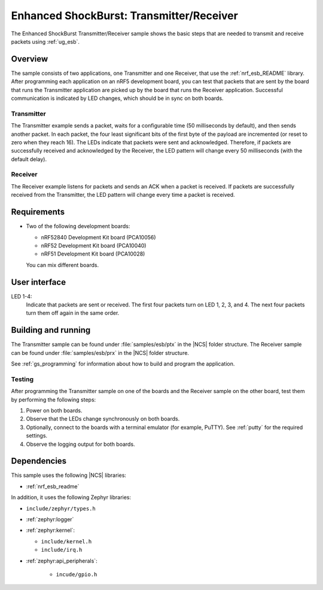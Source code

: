 .. _esb_prx_ptx:

Enhanced ShockBurst: Transmitter/Receiver
#########################################

The Enhanced ShockBurst Transmitter/Receiver sample shows the basic steps that are needed to transmit and receive packets using :ref:`ug_esb`.

Overview
********

The sample consists of two applications, one Transmitter and one Receiver, that use the :ref:`nrf_esb_README` library.
After programming each application on an nRF5 development board, you can test that packets that are sent by the board that runs the Transmitter application are picked up by the board that runs the Receiver application.
Successful communication is indicated by LED changes, which should be in sync on both boards.

Transmitter
===========

The Transmitter example sends a packet, waits for a configurable time (50 milliseconds by default), and then sends another packet.
In each packet, the four least significant bits of the first byte of the payload are incremented (or reset to zero when they reach 16).
The LEDs indicate that packets were sent and acknowledged.
Therefore, if packets are successfully received and acknowledged by the Receiver, the LED pattern will change every 50 milliseconds (with the default delay).

Receiver
========

The Receiver example listens for packets and sends an ACK when a packet is received.
If packets are successfully received from the Transmitter, the LED pattern will change every time a packet is received.

Requirements
************

* Two of the following development boards:

  * nRF52840 Development Kit board (PCA10056)
  * nRF52 Development Kit board (PCA10040)
  * nRF51 Development Kit board (PCA10028)

  You can mix different boards.

User interface
***************

LED 1-4:
   Indicate that packets are sent or received.
   The first four packets turn on LED 1, 2, 3, and 4.
   The next four packets turn them off again in the same order.

Building and running
********************

The Transmitter sample can be found under :file:`samples/esb/ptx` in the |NCS| folder structure.
The Receiver sample can be found under :file:`samples/esb/prx` in the |NCS| folder structure.

See :ref:`gs_programming` for information about how to build and program the application.

Testing
=======

After programming the Transmitter sample on one of the boards and the Receiver sample on the other board, test them by performing the following steps:

1. Power on both boards.
#. Observe that the LEDs change synchronously on both boards.
#. Optionally, connect to the boards with a terminal emulator (for example, PuTTY).
   See :ref:`putty` for the required settings.
#. Observe the logging output for both boards.

Dependencies
************

This sample uses the following |NCS| libraries:

* :ref:`nrf_esb_readme`

In addition, it uses the following Zephyr libraries:

* ``include/zephyr/types.h``
* :ref:`zephyr:logger`
* :ref:`zephyr:kernel`:

  * ``include/kernel.h``
  * ``include/irq.h``

* :ref:`zephyr:api_peripherals`:

   * ``incude/gpio.h``
